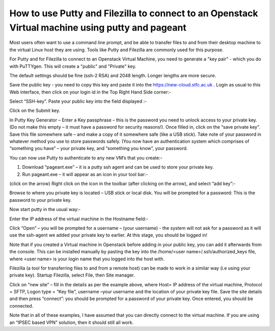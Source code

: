 ===================
How to use Putty and Filezilla to connect to an Openstack Virtual machine using putty and pageant
===================

Most users often want to use a command line prompt, and be able to transfer files to and from their desktop machine to the virtual Linux host they are using. Tools like Putty and Filezilla are commonly used for this purpose.

For Putty and for Filezilla to connect to an Openstack Virtual Machine, you need to generate a "key pair" - which you do with PuTTYgen. This will create a "public" and "Private" key.

The default settings should be fine (ssh-2 RSA) and 2048 length. Longer lengths are more secure.

.. image:: /assets/howtos/PuttyAndFileZillaWithVMs/image1.png
    :align: center
    :alt:
Save the public key - you need to copy this key and paste it into the https://new-cloud.stfc.ac.uk . Login as usual to this Web interface, then click on your login id in the Top Right Hand Side corner:-

.. image:: /assets/howtos/PuttyAndFileZillaWithVMs/image2.png
    :align: center
    :alt:


Select “SSH-key”. Paste your public key into the field displayed :-

.. image:: /assets/howtos/PuttyAndFileZillaWithVMs/image3.png
    :align: center
    :alt:


Click on the Submit key.

In Putty Key Generator – Enter a Key passphrase – this is the password you need to unlock access to your private key. (Do not make this empty – it must have a password for security reasons!). Once filled in, click on the “save private key”. Save this file somewhere safe – and make a copy of it somewhere safe (like a USB stick). Take note of your password in whatever method you use to store passwords safely. (You now have an authentication system which comprises of “something you have” – your private key, and “something you know”, your password.

You can now use Putty to authenticate to any new VM’s that you create:-

1)	Download “pageant.exe” – it is a putty ssh agent and can be used to store your private key.
2)	Run pageant.exe – it will appear as an icon in your tool bar:-

.. image:: /assets/howtos/PuttyAndFileZillaWithVMs/image4.png
    :align: center
    :alt:

.. image:: /assets/howtos/PuttyAndFileZillaWithVMs/image5.png
    :align: center
    :alt:

(click on the arrow)
Right click on the icon in the toolbar (after clicking on the arrow), and select “add key”:-

Browse to where you private key is located – USB stick or local disk. You will be prompted for a password: This is the password to your private key.

Now start putty in the usual way:-

Enter the IP address of the virtual machine in the Hostname field:-

.. image:: /assets/howtos/PuttyAndFileZillaWithVMs/image6.png
    :align: center
    :alt:


Click “Open” – you will be prompted for a username – (your username)  - the system will not ask for a password as it will use the ssh-agent we added your private key to earlier.
At this stage, you should be logged in!

Note that if you created a Virtual machine in Openstack before adding in your public key, you can add it afterwards from the console. This can be installed manually by pasting the key into the /home/<user name>/.ssh/authorized_keys file, where <user name> is your login name that you logged into the host with.

Filezilla (a tool for transferring files to and from a remote host) can be made to work in a similar way (i.e using your private key). Startup Filezilla, select File, then Site manager.

.. image:: /assets/howtos/PuttyAndFileZillaWithVMs/image7.png
    :align: center
    :alt:



Click on “new site” – fill in the details as per the example above, where Host= IP address of the virtual machine, Protocol = SFTP, Logon type = “Key file”, username –your username and the location of your private key file. Save the site details and then press “connect”: you should be prompted for a password of your private key. Once entered, you should be connected.

Note that in all of these examples, I have assumed that you can directly connect to the virtual machine. If you are using an “IPSEC based VPN” solution, then it should still all work.
